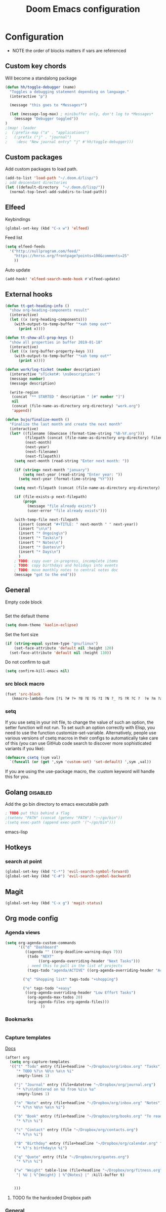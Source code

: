 #+TITLE: Doom Emacs configuration
#+VERSION: 1.0
#+PROPERTY: header-args :results silent

* Configuration
- NOTE the order of blocks matters if vars are referenced

** Custom key chords
Will become a standalong package
#+BEGIN_SRC emacs-lisp
(defun hh/toggle-debugger (name)
  "Toggles a debugging statement depending on language."
  (interactive "p")

  (message "this goes to *Messages*")

  (let (message-log-max) ; minibuffer only, don't log to *Messages*
    (message "Debugger toggled"))
)
;(map! :leader
;  (:prefix-map ("a" . "applications")
;   (:prefix ("j" . "journal")
;    :desc "New journal entry" "j" #'hh/toggle-debugger)))
#+END_SRC

** Custom packages
Add custom packages to load path.

#+BEGIN_SRC emacs-lisp
(add-to-list 'load-path "~/.doom.d/lisp/")
; add descendant directories
(let ((default-directory  "~/.doom.d/lisp/"))
  (normal-top-level-add-subdirs-to-load-path))
#+END_SRC

** Elfeed
Keybindings
#+BEGIN_SRC emacs-lisp
(global-set-key (kbd "C-x w") 'elfeed)
#+END_SRC

Feed list
#+BEGIN_SRC emacs-lisp
(setq elfeed-feeds
  '("http://nullprogram.com/feed/"
    "https://hnrss.org/frontpage?points=100&comments=25"
    ))
#+END_SRC

Auto update
#+BEGIN_SRC emacs-lisp
(add-hook! 'elfeed-search-mode-hook #'elfeed-update)
#+END_SRC

** External hooks
#+BEGIN_SRC emacs-lisp
(defun tt-get-heading-info ()
  "show org-heading-components result"
  (interactive)
  (let ((x (org-heading-components)))
    (with-output-to-temp-buffer "*xah temp out*"
      (print x))))

(defun tt-show-all-prop-keys ()
  "show all properties in buffer 2019-01-18"
  (interactive)
  (let ((x (org-buffer-property-keys )))
    (with-output-to-temp-buffer "*xah temp out*"
      (print x))))

(defun work/log-ticket (number description)
  (interactive "sTicket#: \nsDescription:")
  (message number)
  (message description)

  (write-region
   (concat "** STARTED " description " [#" number "]")
   nil
   (concat (file-name-as-directory org-directory) "work.org")
   'append))

(defun bujo/finalize-month ()
  "Finalize the last month and create the next month"
  (interactive)
  (let* ((filename (downcase (format-time-string "%B-%Y.org")))
         (filepath (concat (file-name-as-directory org-directory) filename))
         (next-month)
         (next-year)
         (next-filename)
         (next-filepath))
    (setq next-month (read-string "Enter next month: "))

    (if (string= next-month "january")
        (setq next-year (read-string "Enter year: "))
      (setq next-year (format-time-string "%Y")))

    (setq next-filepath (concat (file-name-as-directory org-directory) next-month "-" next-year ".org" ))

    (if (file-exists-p next-filepath)
        (progn
          (message "file already exists")
          (user-error "file already exists")))

    (with-temp-file next-filepath
      (insert (concat "#+TITLE: " next-month " " next-year))
      (insert "\n\n")
      (insert "* Ongoing\n")
      (insert "* Tasks\n")
      (insert "* Notes\n")
      (insert "* Quotes\n")
      (insert "* Days\n")
      )
    ; TODO: copy over in-progress, incomplete items
    ; TODO: copy birthdays and holidays into events
    ; TODO: move monthly notes to central notes doc
    (message "got to the end")))
#+END_SRC

** General
Empty code block
#+BEGIN_SRC emacs-lisp

#+END_SRC

Set the default theme
#+BEGIN_SRC emacs-lisp
(setq doom-theme 'kaolin-eclipse)
#+END_SRC

Set the font size
#+BEGIN_SRC emacs-lisp
(if (string-equal system-type "gnu/linux")
    (set-face-attribute 'default nil :height 120)
  (set-face-attribute 'default nil :height 130))
#+END_SRC

Do not confirm to quit
#+BEGIN_SRC emacs-lisp
(setq confirm-kill-emacs nil)
#+END_SRC

*** src block macro
#+BEGIN_SRC emacs-lisp
(fset 'src-block
   (kmacro-lambda-form [?i ?# ?+ ?B ?E ?G ?I ?N ?_ ?S ?R ?C ?  ?e ?m ?a ?c ?s ?- ?l ?i ?p backspace ?s ?p return ?# ?+ ?E ?N ?D ?_ ?S ?R ?C] 0 "%d"))
#+END_SRC

*** setq
If you use setq in your init file, to change the value of such an option, the setter function will not run. To set such an option correctly with Elisp, you need to use the function customize-set-variable. Alternatively, people use various versions of csetq macros in their configs to automatically take care of this (you can use GitHub code search to discover more sophisticated variants if you like):
#+BEGIN_SRC emacs-lisp
(defmacro csetq (sym val)
  `(funcall (or (get ',sym 'custom-set) 'set-default) ',sym ,val))
#+END_SRC
If you are using the use-package macro, the :custom keyword will handle this for you.

** Golang :disabled:
Add the go bin directory to emacs executable path
#+BEGIN_SRC emacs-lisp
; TODO put this behind a flag
;(setenv "PATH" (concat (getenv "PATH") ":~/go/bin"))
;(setq exec-path (append exec-path '("~/go/bin")))
#+END_SRC emacs-lisp

** Hotkeys
*** search at point
#+BEGIN_SRC emacs-lisp
(global-set-key (kbd "C-*") 'evil-search-symbol-forward)
(global-set-key (kbd "C-#") 'evil-search-symbol-backward)
#+END_SRC

** Magit
#+BEGIN_SRC emacs-lisp
(global-set-key (kbd "C-x g") 'magit-status)
#+END_SRC

** Org mode config
*** Agenda views
#+BEGIN_SRC emacs-lisp
(setq org-agenda-custom-commands
      '(("d" "Dashboard"
         ((agenda "" ((org-deadline-warning-days 7)))
          (todo "NEXT"
               ((org-agenda-overriding-header "Next Tasks")))
          ; need this to pull in the list of projects
          (tags-todo "agenda/ACTIVE" ((org-agenda-overriding-header "Active Projects")))))

        ("q" "Shopping list" tags-todo "+shopping")

        ("e" tags-todo "+easy"
         ((org-agenda-overriding-header "Low Effort Tasks")
          (org-agenda-max-todos 20)
          (org-agenda-files org-agenda-files)))
                ))
#+END_SRC

*** Bookmarks
#+BEGIN_SRC emacs-lisp
#+END_SRC
*** Capture templates
[[https://orgmode.org/guide/Capture.html][Docs]]
#+BEGIN_SRC emacs-lisp
(after! org
  (setq org-capture-templates
  '(("t" "Todo" entry (file+headline "~/Dropbox/org/inbox.org" "Tasks")
     "* TODO %?\n %U\n %a\n %i"
     :empty-lines 1)

    ("j" "Journal" entry (file+datetree "~/Dropbox/org/journal.org")
     "* %?\n\nEntered on %U from %i\n %a"
     :empty-lines 1)

    ("n" "Note" entry (file+headline "~/Dropbox/org/inbox.org" "Notes")
     "* %?\n %U\n %a\n %i")

    ("b" "Book" entry (file+headline "~/Dropbox/org/books.org" "To read")
     "* %?\n %i")

    ("c" "Contact" entry (file "~/Dropbox/org/contacts.org")
     "* %?\n %i")

    ("B" "Birthday" entry (file+headline "~/Dropbox/org/calendar.org" "Birthdays")
     "* %?'s birthday\n %i")

    ("q" "Quote" entry (file "~/Dropbox/org/quotes.org")
     "* %?\n %i")

    ("w" "Weight" table-line (file+headline "~/Dropbox/org/fitness.org" "Weight")
     "| %U | %^{Weight} | %^{Notes} |" :kill-buffer t)


    )))
#+END_SRC
**** TODO fix the hardcoded Dropbox path
*** General
Lots of good stuff here: [[https://github.com/daviwil/emacs-from-scratch/blob/c55d0f5e309f7ed8ffa3c00bc35c75937a5184e4/init.el][emacs-from-scratch]]

Refile targets
#+BEGIN_SRC emacs-lisp
(setq org-refile-targets
    '(("archive.org" :maxlevel . 1)
      ("notes.org" :maxlevel . 1)
      ("current.org" :maxlevel . 1)
      ("projects.org" :maxlevel . 1)
      ("someday-maybe.org" :maxlevel . 1)
      ("tickler.org" :maxlevel . 1)))
#+END_SRC

Archive target
#+BEGIN_SRC emacs-lisp
; TODO can make a cut of the archive file every month as a log of what was done,
; or just leave it as one big file. There will be dates in the archival metadata.
(after! org
  (setq org-archive-location "~/Dropbox/org/archive/archive.org::* From %s"))
#+END_SRC

Save Org buffers after refiling
#+BEGIN_SRC emacs-lisp
(advice-add 'org-refile :after 'org-save-all-org-buffers)
#+END_SRC

Usability tweaks - doesn't seem to do anything
#+BEGIN_SRC emacs-lisp
(after! org
(setq org-agenda-skip-scheduled-if-done t
      org-agenda-skip-deadline-if-done t
      org-agenda-include-deadlines t
      org-agenda-block-separator #x2501
      org-agenda-compact-blocks t
      org-agenda-start-with-log-mode t))
#+END_SRC
*** Publishing
#+BEGIN_SRC emacs-lisp
(require 'ox-publish)
(setq org-publish-project-alist
      '(("chrismoylandotcom-pages"
         :base-directory "~/Dropbox/org/chrismoylandotcom/"
         :base-extension "org"
         :publishing-directory "~/public_html/"
         :recursive t
         :publishing-function org-html-publish-to-html
         :headline-levels 4             ; Just the default for this project.
         :auto-preamble t )
("chrismoylandotcom-static"
 :base-directory "~/Dropbox/org/chrismoylandotcom/"
 :base-extension "css\\|js\\|png\\|jpg\\|gif\\|pdf\\|mp3\\|ogg\\|swf"
 :publishing-directory "~/public_html/"
 :recursive t
 :publishing-function org-publish-attachment
 )
("chrismoylandotcom" :components ("chrismoylandotcom-pages" "chrismoylandotcom-static"))


                ))
#+END_SRC

*** Record the timestamp when a TODO item was completed
#+BEGIN_SRC emacs-lisp
  (csetq org-log-done t)
  (csetq org-directory "~/Dropbox/org")
#+END_SRC

*** Roam
Set the org directory and general options
#+BEGIN_SRC emacs-lisp
(csetq org-roam-directory "~/Dropbox/org-roam")
(csetq org-roam-completion-system 'ivy)
(add-hook 'after-init-hook 'org-roam-mode)
#+END_SRC


Shortcuts
#+BEGIN_SRC emacs-lisp
(after! org-roam
        (map! :leader
            :prefix "n"
            :desc "org-roam" "l" #'org-roam
            :desc "org-roam-insert" "i" #'org-roam-insert
            :desc "org-roam-switch-to-buffer" "b" #'org-roam-switch-to-buffer
            :desc "org-roam-find-file" "f" #'org-roam-find-file
            :desc "org-roam-show-graph" "g" #'org-roam-show-graph
            :desc "org-roam-insert" "i" #'org-roam-insert
            :desc "org-roam-capture" "c" #'org-roam-capture ))
#+END_SRC

*** Journal
not really used right now
#+BEGIN_SRC emacs-lisp
(use-package org-journal
      :custom
      (org-journal-dir org-roam-directory)
      (org-journal-date-prefix "#+TITLE: ")
      (org-journal-file-format "%Y-%m-%d.org")
      (org-journal-date-format "%A, %d %B %Y"))
(setq org-journal-enable-agenda-integration t)
#+END_SRC
*** org-habit
#+BEGIN_SRC emacs-lisp
#+END_SRC

*** Tags
#+BEGIN_SRC emacs-lisp
(setq org-tag-alist
      '((:startgroup)
        ; put mutually exclusive tags here
        (:endgroup)
        ("@house" . ?H)
        ("@work" . ?W)
        ("@garage" . ?G)
        ("@yard" . ?Y)
        ("@basement" . ?B)
        ("@computer" . ?C)
        ("reading" . ?r)
        ("shopping". ?s)
        ("easy" .?e)
                ))
#+END_SRC

*** Todo keywords
#+BEGIN_SRC emacs-lisp
(after! org
  (setq org-todo-keywords
        '((sequence "TODO(t)" "NEXT(n)" "|" "DONE(d)")
          (sequence "BACKLOG(b)" "READY(r)" "ACTIVE(a)" "WAIT(w@/!)" "HOLD(h)" "|" "COMPLETED(c)" "CANC(k)")
                )))
#+END_SRC

TODO entry automatically changes to DONE when all children are done
#+BEGIN_SRC emacs-lisp
(defun org-summary-todo (n-done n-not-done)
  "Switch entry to DONE when all subentries are done, to TODO otherwise."
  (let (org-log-done org-log-states)   ; turn off logging
    (org-todo (if (= n-not-done 0) "DONE" "TODO"))))

(add-hook 'org-after-todo-statistics-hook #'org-summary-todo)
#+END_SRC
** Projectile
Disable caching
#+BEGIN_SRC emacs-lisp
(setq projectile-enable-caching nil)
#+END_SRC
** Rubocop :disabled:
Use bundler
#+BEGIN_SRC emacs-lisp
;(setq flycheck-command-wrapper-function
;      (lambda (command)
;        (append '("bundle" "exec") command)))
#+END_SRC

** Ruby :disabled:
Set up ruby packages
#+BEGIN_SRC emacs-lisp
;(require 'chruby)
;(chruby "ruby-2.7.4")
;(use-package enh-ruby-mode
;  :ensure t
;  :defer t
;  :config
;  (setq enh-ruby-deep-indent-paren nil)
;  (setq enh-ruby-add-encoding-comment-on-save nil)
;  :mode (("\\.rb\\'" . enh-ruby-mode)
;         ("\\.ru\\'" . enh-ruby-mode)
;         ("\\.gemspec\\'" . enh-ruby-mode)
;         ("Rakefile\\'" . enh-ruby-mode)
;         ("Gemfile\\'" . enh-ruby-mode)
;         ("Capfile\\'" . enh-ruby-mode)
;         ("Guardfile\\'" . enh-ruby-mode)))
#+END_SRC
** Sly/Slime :disabled:
    Use quicklisp
    #+BEGIN_SRC emacs-lisp
    ;(if (file-directory-p "~/quicklisp")
    ;    (progn
    ;      (load (expand-file-name "~/quicklisp/slime-helper.el"))
    ;      (setq inferior-lisp-program "sbcl")
    ;      (load "~/quicklisp/clhs-use-local.el" t)))

    ;      ;("quicklisp-slime-helper")
    #+END_SRC

** Treemacs
Use the fancy icons in ~dired~ mode
#+BEGIN_SRC emacs-lisp
(after! treemacs-icons-dired
  (treemacs-icons-dired-mode))
#+END_SRC

** Web-mode
Set indentation to 2 spaces
#+BEGIN_SRC emacs-lisp
(use-package web-mode
  :mode "\\.erb\\'")
(add-hook! web-mode
           (setq web-mode-markup-indent-offset 2)
           (setq web-mode-css-indent-offset 2)
           (setq web-mode-code-indent-offset 2))
#+END_SRC

* Meta
  Evaluate code blocks with: =<C-c><C-e>=

  Compile this file as HTML with: =<C-c><C-e> h h=

  Eval buffer with : SPC m e b

